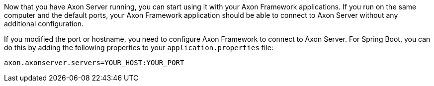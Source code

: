 Now that you have Axon Server running, you can start using it with your Axon Framework applications.
If you run on the same computer and the default ports, your Axon Framework application should be able to connect to Axon Server without any additional configuration.

If you modified the port or hostname, you need to configure Axon Framework to connect to Axon Server.
For Spring Boot, you can do this by adding the following properties to your `application.properties` file:

[source,properties]
----
axon.axonserver.servers=YOUR_HOST:YOUR_PORT
----